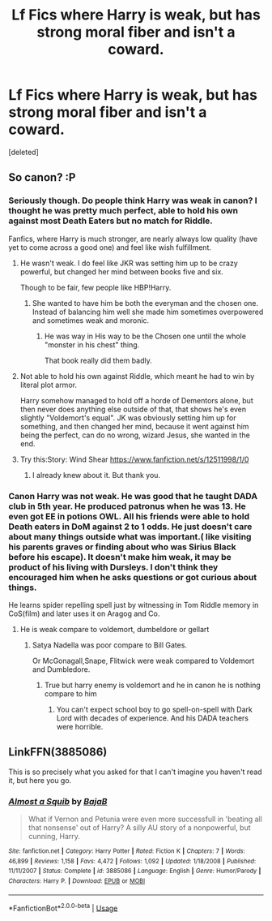 #+TITLE: Lf Fics where Harry is weak, but has strong moral fiber and isn't a coward.

* Lf Fics where Harry is weak, but has strong moral fiber and isn't a coward.
:PROPERTIES:
:Score: 7
:DateUnix: 1575551934.0
:DateShort: 2019-Dec-05
:FlairText: Request
:END:
[deleted]


** So canon? :P
:PROPERTIES:
:Author: luminphoenix
:Score: 8
:DateUnix: 1575553015.0
:DateShort: 2019-Dec-05
:END:

*** Seriously though. Do people think Harry was weak in canon? I thought he was pretty much perfect, able to hold his own against most Death Eaters but no match for Riddle.

Fanfics, where Harry is much stronger, are nearly always low quality (have yet to come across a good one) and feel like wish fulfillment.
:PROPERTIES:
:Author: Shazam_1
:Score: 6
:DateUnix: 1575557191.0
:DateShort: 2019-Dec-05
:END:

**** He wasn't weak. I do feel like JKR was setting him up to be crazy powerful, but changed her mind between books five and six.

Though to be fair, few people like HBP!Harry.
:PROPERTIES:
:Author: will1707
:Score: 10
:DateUnix: 1575579149.0
:DateShort: 2019-Dec-06
:END:

***** She wanted to have him be both the everyman and the chosen one. Instead of balancing him well she made him sometimes overpowered and sometimes weak and moronic.
:PROPERTIES:
:Author: darkpothead
:Score: 9
:DateUnix: 1575580700.0
:DateShort: 2019-Dec-06
:END:

****** He was way in His way to be the Chosen one until the whole "monster in his chest" thing.

That book really did them badly.
:PROPERTIES:
:Author: will1707
:Score: 7
:DateUnix: 1575581454.0
:DateShort: 2019-Dec-06
:END:


**** Not able to hold his own against Riddle, which meant he had to win by literal plot armor.

Harry somehow managed to hold off a horde of Dementors alone, but then never does anything else outside of that, that shows he's even slightly "Voldemort's equal". JK was obviously setting him up for something, and then changed her mind, because it went against him being the perfect, can do no wrong, wizard Jesus, she wanted in the end.
:PROPERTIES:
:Author: themegaweirdthrow
:Score: 4
:DateUnix: 1575586501.0
:DateShort: 2019-Dec-06
:END:


**** Try this:Story: Wind Shear [[https://www.fanfiction.net/s/12511998/1/0]]
:PROPERTIES:
:Author: baasum_
:Score: 1
:DateUnix: 1575583374.0
:DateShort: 2019-Dec-06
:END:

***** I already knew about it. But thank you.
:PROPERTIES:
:Author: Shazam_1
:Score: 2
:DateUnix: 1575583636.0
:DateShort: 2019-Dec-06
:END:


*** Canon Harry was not weak. He was good that he taught DADA club in 5th year. He produced patronus when he was 13. He even got EE in potions OWL. All his friends were able to hold Death eaters in DoM against 2 to 1 odds. He just doesn't care about many things outside what was important.( like visiting his parents graves or finding about who was Sirius Black before his escape). It doesn't make him weak, it may be product of his living with Dursleys. I don't think they encouraged him when he asks questions or got curious about things.

He learns spider repelling spell just by witnessing in Tom Riddle memory in CoS(film) and later uses it on Aragog and Co.
:PROPERTIES:
:Author: kprasad13
:Score: 1
:DateUnix: 1575569856.0
:DateShort: 2019-Dec-05
:END:

**** He is weak compare to voldemort, dumbeldore or gellart
:PROPERTIES:
:Author: ninjaasdf
:Score: 0
:DateUnix: 1575607910.0
:DateShort: 2019-Dec-06
:END:

***** Satya Nadella was poor compare to Bill Gates.

Or McGonagall,Snape, Flitwick were weak compared to Voldemort and Dumbledore.
:PROPERTIES:
:Author: kprasad13
:Score: 2
:DateUnix: 1575611194.0
:DateShort: 2019-Dec-06
:END:

****** True but harry enemy is voldemort and he in canon he is nothing compare to him
:PROPERTIES:
:Author: ninjaasdf
:Score: 1
:DateUnix: 1575626104.0
:DateShort: 2019-Dec-06
:END:

******* You can't expect school boy to go spell-on-spell with Dark Lord with decades of experience. And his DADA teachers were horrible.
:PROPERTIES:
:Author: kprasad13
:Score: 3
:DateUnix: 1575626571.0
:DateShort: 2019-Dec-06
:END:


** LinkFFN(3885086)

This is so precisely what you asked for that I can't imagine you haven't read it, but here you go.
:PROPERTIES:
:Author: GrandpaSexface
:Score: 2
:DateUnix: 1575618023.0
:DateShort: 2019-Dec-06
:END:

*** [[https://www.fanfiction.net/s/3885086/1/][*/Almost a Squib/*]] by [[https://www.fanfiction.net/u/943028/BajaB][/BajaB/]]

#+begin_quote
  What if Vernon and Petunia were even more successfull in 'beating all that nonsense' out of Harry? A silly AU story of a nonpowerful, but cunning, Harry.
#+end_quote

^{/Site/:} ^{fanfiction.net} ^{*|*} ^{/Category/:} ^{Harry} ^{Potter} ^{*|*} ^{/Rated/:} ^{Fiction} ^{K} ^{*|*} ^{/Chapters/:} ^{7} ^{*|*} ^{/Words/:} ^{46,899} ^{*|*} ^{/Reviews/:} ^{1,158} ^{*|*} ^{/Favs/:} ^{4,472} ^{*|*} ^{/Follows/:} ^{1,092} ^{*|*} ^{/Updated/:} ^{1/18/2008} ^{*|*} ^{/Published/:} ^{11/11/2007} ^{*|*} ^{/Status/:} ^{Complete} ^{*|*} ^{/id/:} ^{3885086} ^{*|*} ^{/Language/:} ^{English} ^{*|*} ^{/Genre/:} ^{Humor/Parody} ^{*|*} ^{/Characters/:} ^{Harry} ^{P.} ^{*|*} ^{/Download/:} ^{[[http://www.ff2ebook.com/old/ffn-bot/index.php?id=3885086&source=ff&filetype=epub][EPUB]]} ^{or} ^{[[http://www.ff2ebook.com/old/ffn-bot/index.php?id=3885086&source=ff&filetype=mobi][MOBI]]}

--------------

*FanfictionBot*^{2.0.0-beta} | [[https://github.com/tusing/reddit-ffn-bot/wiki/Usage][Usage]]
:PROPERTIES:
:Author: FanfictionBot
:Score: 1
:DateUnix: 1575618040.0
:DateShort: 2019-Dec-06
:END:
